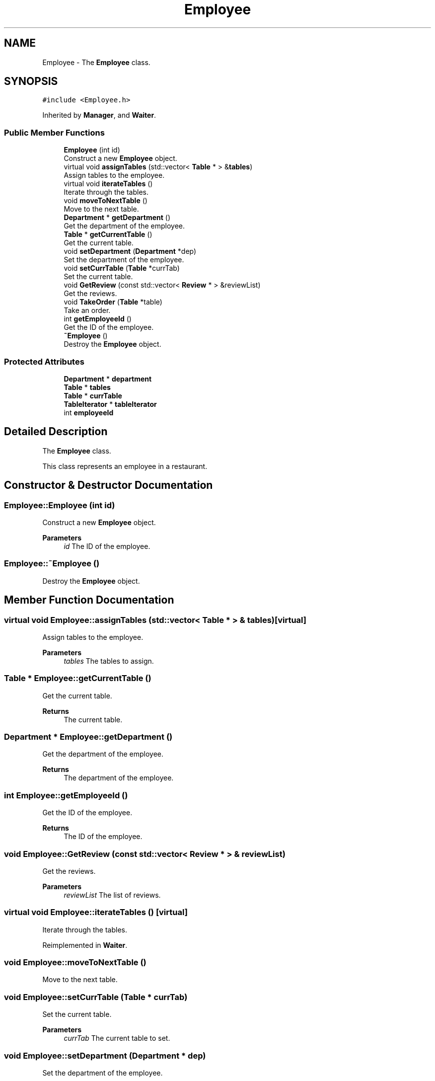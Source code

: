.TH "Employee" 3 "Cheat GBT" \" -*- nroff -*-
.ad l
.nh
.SH NAME
Employee \- The \fBEmployee\fP class\&.  

.SH SYNOPSIS
.br
.PP
.PP
\fC#include <Employee\&.h>\fP
.PP
Inherited by \fBManager\fP, and \fBWaiter\fP\&.
.SS "Public Member Functions"

.in +1c
.ti -1c
.RI "\fBEmployee\fP (int id)"
.br
.RI "Construct a new \fBEmployee\fP object\&. "
.ti -1c
.RI "virtual void \fBassignTables\fP (std::vector< \fBTable\fP * > &\fBtables\fP)"
.br
.RI "Assign tables to the employee\&. "
.ti -1c
.RI "virtual void \fBiterateTables\fP ()"
.br
.RI "Iterate through the tables\&. "
.ti -1c
.RI "void \fBmoveToNextTable\fP ()"
.br
.RI "Move to the next table\&. "
.ti -1c
.RI "\fBDepartment\fP * \fBgetDepartment\fP ()"
.br
.RI "Get the department of the employee\&. "
.ti -1c
.RI "\fBTable\fP * \fBgetCurrentTable\fP ()"
.br
.RI "Get the current table\&. "
.ti -1c
.RI "void \fBsetDepartment\fP (\fBDepartment\fP *dep)"
.br
.RI "Set the department of the employee\&. "
.ti -1c
.RI "void \fBsetCurrTable\fP (\fBTable\fP *currTab)"
.br
.RI "Set the current table\&. "
.ti -1c
.RI "void \fBGetReview\fP (const std::vector< \fBReview\fP * > &reviewList)"
.br
.RI "Get the reviews\&. "
.ti -1c
.RI "void \fBTakeOrder\fP (\fBTable\fP *table)"
.br
.RI "Take an order\&. "
.ti -1c
.RI "int \fBgetEmployeeId\fP ()"
.br
.RI "Get the ID of the employee\&. "
.ti -1c
.RI "\fB~Employee\fP ()"
.br
.RI "Destroy the \fBEmployee\fP object\&. "
.in -1c
.SS "Protected Attributes"

.in +1c
.ti -1c
.RI "\fBDepartment\fP * \fBdepartment\fP"
.br
.ti -1c
.RI "\fBTable\fP * \fBtables\fP"
.br
.ti -1c
.RI "\fBTable\fP * \fBcurrTable\fP"
.br
.ti -1c
.RI "\fBTableIterator\fP * \fBtableIterator\fP"
.br
.ti -1c
.RI "int \fBemployeeId\fP"
.br
.in -1c
.SH "Detailed Description"
.PP 
The \fBEmployee\fP class\&. 

This class represents an employee in a restaurant\&. 
.SH "Constructor & Destructor Documentation"
.PP 
.SS "Employee::Employee (int id)"

.PP
Construct a new \fBEmployee\fP object\&. 
.PP
\fBParameters\fP
.RS 4
\fIid\fP The ID of the employee\&. 
.RE
.PP

.SS "Employee::~Employee ()"

.PP
Destroy the \fBEmployee\fP object\&. 
.SH "Member Function Documentation"
.PP 
.SS "virtual void Employee::assignTables (std::vector< \fBTable\fP * > & tables)\fC [virtual]\fP"

.PP
Assign tables to the employee\&. 
.PP
\fBParameters\fP
.RS 4
\fItables\fP The tables to assign\&. 
.RE
.PP

.SS "\fBTable\fP * Employee::getCurrentTable ()"

.PP
Get the current table\&. 
.PP
\fBReturns\fP
.RS 4
The current table\&. 
.RE
.PP

.SS "\fBDepartment\fP * Employee::getDepartment ()"

.PP
Get the department of the employee\&. 
.PP
\fBReturns\fP
.RS 4
The department of the employee\&. 
.RE
.PP

.SS "int Employee::getEmployeeId ()"

.PP
Get the ID of the employee\&. 
.PP
\fBReturns\fP
.RS 4
The ID of the employee\&. 
.RE
.PP

.SS "void Employee::GetReview (const std::vector< \fBReview\fP * > & reviewList)"

.PP
Get the reviews\&. 
.PP
\fBParameters\fP
.RS 4
\fIreviewList\fP The list of reviews\&. 
.RE
.PP

.SS "virtual void Employee::iterateTables ()\fC [virtual]\fP"

.PP
Iterate through the tables\&. 
.PP
Reimplemented in \fBWaiter\fP\&.
.SS "void Employee::moveToNextTable ()"

.PP
Move to the next table\&. 
.SS "void Employee::setCurrTable (\fBTable\fP * currTab)"

.PP
Set the current table\&. 
.PP
\fBParameters\fP
.RS 4
\fIcurrTab\fP The current table to set\&. 
.RE
.PP

.SS "void Employee::setDepartment (\fBDepartment\fP * dep)"

.PP
Set the department of the employee\&. 
.PP
\fBParameters\fP
.RS 4
\fIdep\fP The department to set\&. 
.RE
.PP

.SS "void Employee::TakeOrder (\fBTable\fP * table)"

.PP
Take an order\&. 
.PP
\fBParameters\fP
.RS 4
\fItable\fP The table to take the order from\&. 
.RE
.PP

.SH "Member Data Documentation"
.PP 
.SS "\fBTable\fP* Employee::currTable\fC [protected]\fP"

.SS "\fBDepartment\fP* Employee::department\fC [protected]\fP"

.SS "int Employee::employeeId\fC [protected]\fP"

.SS "\fBTableIterator\fP* Employee::tableIterator\fC [protected]\fP"

.SS "\fBTable\fP* Employee::tables\fC [protected]\fP"


.SH "Author"
.PP 
Generated automatically by Doxygen for Cheat GBT from the source code\&.
